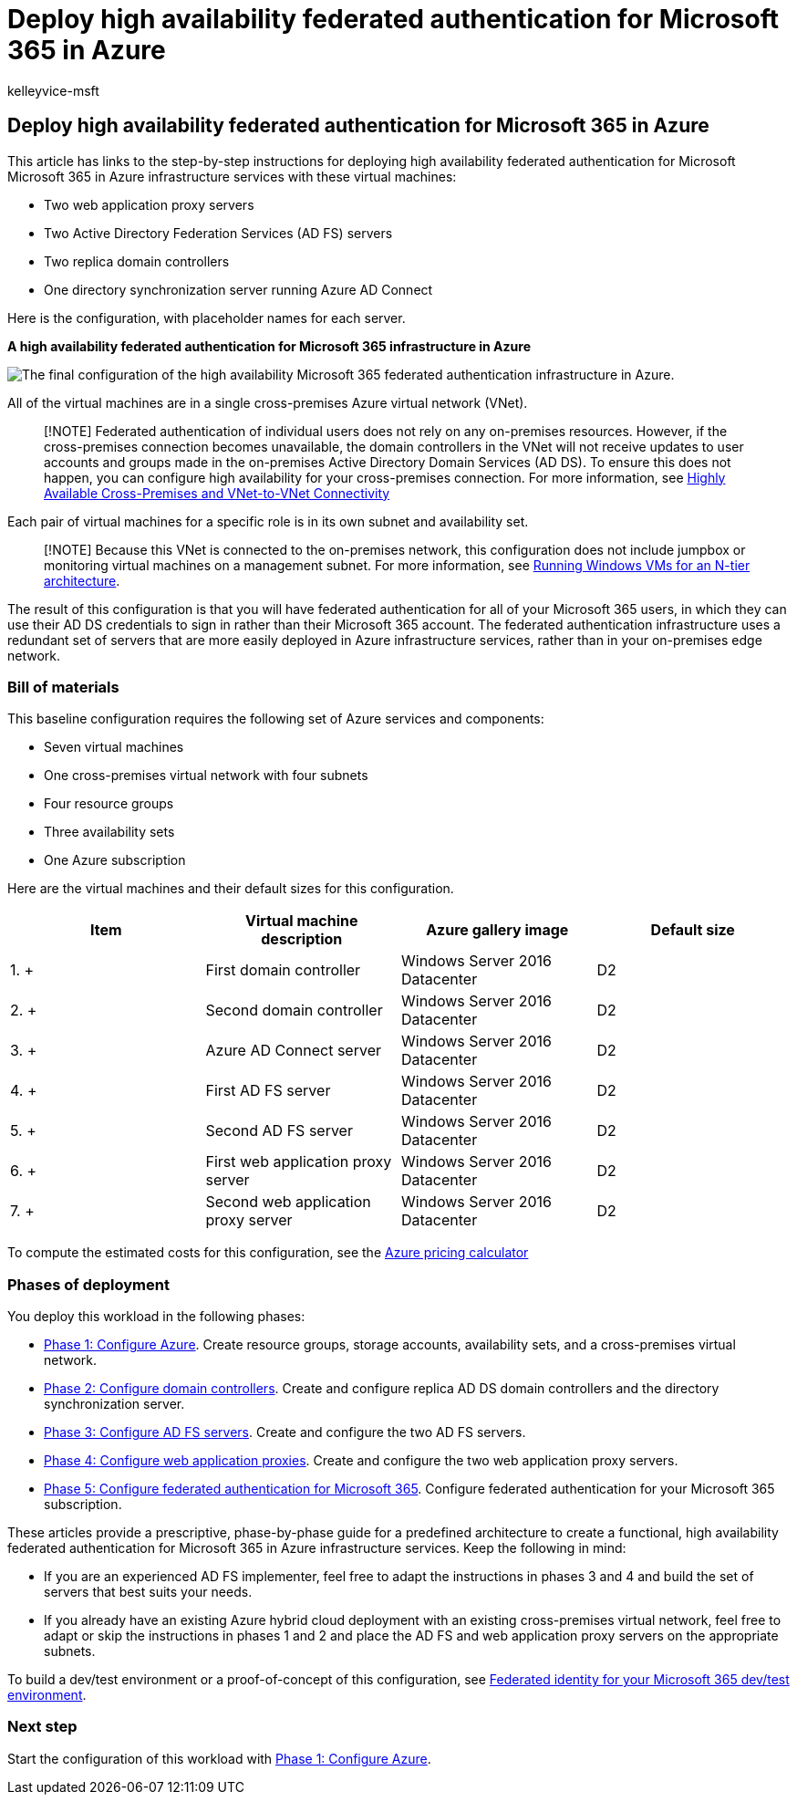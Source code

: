 = Deploy high availability federated authentication for Microsoft 365 in Azure
:audience: ITPro
:author: kelleyvice-msft
:description: Summary: Configure high availability federated authentication for your Microsoft 365 subscription in Microsoft Azure.
:f1.keywords: ["CSH"]
:manager: scotv
:ms.assetid: 34b1ab9c-814c-434d-8fd0-e5a82cd9bff6
:ms.author: kvice
:ms.collection: ["Ent_O365", "Strat_O365_Enterprise"]
:ms.custom: ["Ent_Solutions"]
:ms.date: 11/25/2019
:ms.localizationpriority: medium
:ms.service: microsoft-365-enterprise
:ms.topic: article
:search.appverid: ["MET150s"]

== Deploy high availability federated authentication for Microsoft 365 in Azure

This article has links to the step-by-step instructions for deploying high availability federated authentication for Microsoft Microsoft 365 in Azure infrastructure services with these virtual machines:

* Two web application proxy servers
* Two Active Directory Federation Services (AD FS) servers
* Two replica domain controllers
* One directory synchronization server running Azure AD Connect

Here is the configuration, with placeholder names for each server.

*A high availability federated authentication for Microsoft 365 infrastructure in Azure*

image::../media/c5da470a-f2aa-489a-a050-df09b4d641df.png[The final configuration of the high availability Microsoft 365 federated authentication infrastructure in Azure.]

All of the virtual machines are in a single cross-premises Azure virtual network (VNet).

____
[!NOTE] Federated authentication of individual users does not rely on any on-premises resources.
However, if the cross-premises connection becomes unavailable, the domain controllers in the VNet will not receive updates to user accounts and groups made in the on-premises Active Directory Domain Services (AD DS).
To ensure this does not happen, you can configure high availability for your cross-premises connection.
For more information, see link:/azure/vpn-gateway/vpn-gateway-highlyavailable[Highly Available Cross-Premises and VNet-to-VNet Connectivity]
____

Each pair of virtual machines for a specific role is in its own subnet and availability set.

____
[!NOTE] Because this VNet is connected to the on-premises network, this configuration does not include jumpbox or monitoring virtual machines on a management subnet.
For more information, see link:/azure/guidance/guidance-compute-n-tier-vm[Running Windows VMs for an N-tier architecture].
____

The result of this configuration is that you will have federated authentication for all of your Microsoft 365 users, in which they can use their AD DS credentials to sign in rather than their Microsoft 365 account.
The federated authentication infrastructure uses a redundant set of servers that are more easily deployed in Azure infrastructure services, rather than in your on-premises edge network.

=== Bill of materials

This baseline configuration requires the following set of Azure services and components:

* Seven virtual machines
* One cross-premises virtual network with four subnets
* Four resource groups
* Three availability sets
* One Azure subscription

Here are the virtual machines and their default sizes for this configuration.

|===
| *Item* | *Virtual machine description* | *Azure gallery image* | *Default size*

| 1.
+
| First domain controller  +
| Windows Server 2016 Datacenter  +
| D2  +

| 2.
+
| Second domain controller  +
| Windows Server 2016 Datacenter  +
| D2  +

| 3.
+
| Azure AD Connect server  +
| Windows Server 2016 Datacenter  +
| D2  +

| 4.
+
| First AD FS server  +
| Windows Server 2016 Datacenter  +
| D2  +

| 5.
+
| Second AD FS server  +
| Windows Server 2016 Datacenter  +
| D2  +

| 6.
+
| First web application proxy server  +
| Windows Server 2016 Datacenter  +
| D2  +

| 7.
+
| Second web application proxy server  +
| Windows Server 2016 Datacenter  +
| D2  +
|===

To compute the estimated costs for this configuration, see the https://azure.microsoft.com/pricing/calculator/[Azure pricing calculator]

=== Phases of deployment

You deploy this workload in the following phases:

* xref:high-availability-federated-authentication-phase-1-configure-azure.adoc[Phase 1: Configure Azure].
Create resource groups, storage accounts, availability sets, and a cross-premises virtual network.
* xref:high-availability-federated-authentication-phase-2-configure-domain-controllers.adoc[Phase 2: Configure domain controllers].
Create and configure replica AD DS domain controllers and the directory synchronization server.
* xref:high-availability-federated-authentication-phase-3-configure-ad-fs-servers.adoc[Phase 3: Configure AD FS servers].
Create and configure the two AD FS servers.
* xref:high-availability-federated-authentication-phase-4-configure-web-application-pro.adoc[Phase 4: Configure web application proxies].
Create and configure the two web application proxy servers.
* xref:high-availability-federated-authentication-phase-5-configure-federated-authentic.adoc[Phase 5: Configure federated authentication for Microsoft 365].
Configure federated authentication for your Microsoft 365 subscription.

These articles provide a prescriptive, phase-by-phase guide for a predefined architecture to create a functional, high availability federated authentication for Microsoft 365 in Azure infrastructure services.
Keep the following in mind:

* If you are an experienced AD FS implementer, feel free to adapt the instructions in phases 3 and 4 and build the set of servers that best suits your needs.
* If you already have an existing Azure hybrid cloud deployment with an existing cross-premises virtual network, feel free to adapt or skip the instructions in phases 1 and 2 and place the AD FS and web application proxy servers on the appropriate subnets.

To build a dev/test environment or a proof-of-concept of this configuration, see xref:federated-identity-for-your-microsoft-365-dev-test-environment.adoc[Federated identity for your Microsoft 365 dev/test environment].

=== Next step

Start the configuration of this workload with xref:high-availability-federated-authentication-phase-1-configure-azure.adoc[Phase 1: Configure Azure].
